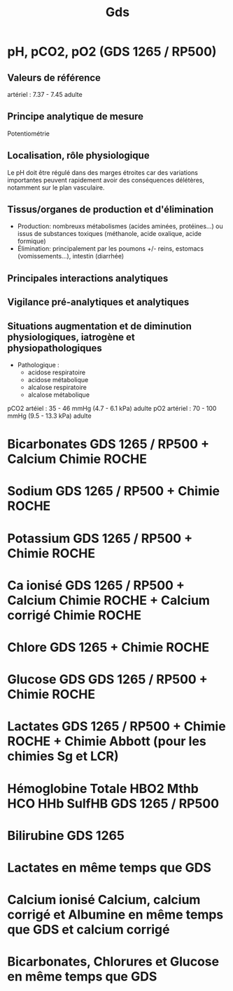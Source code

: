 #+title: Gds
* pH, pCO2, pO2 (GDS 1265 / RP500)
** Valeurs de référence
artériel : 7.37 - 7.45  adulte

** Principe analytique de mesure
 Potentiométrie
** Localisation, rôle physiologique
Le pH doit être régulé dans des marges étroites car des variations importantes peuvent rapidement avoir des conséquences délétères, notamment sur le plan vasculaire.
** Tissus/organes de production et d'élimination
- Production: nombreuxs métabolismes (acides aminées, protéines...) ou issus de substances toxiques (méthanole, acide oxalique, acide formique)
- Élimination: principalement par les poumons +/- reins, estomacs (vomissements...), intestin (diarrhée)
** Principales interactions analytiques
** Vigilance pré-analytiques et analytiques
** Situations augmentation et de diminution physiologiques, iatrogène et physiopathologiques
- Pathologique :
  - acidose respiratoire
  - acidose métabolique
  - alcalose respiratoire
  - alcalose métabolique


pCO2 artéiel : 35 - 46 mmHg (4.7 - 6.1 kPa) adulte
pO2 artériel : 70 - 100 mmHg (9.5 - 13.3 kPa) adulte

* Bicarbonates GDS 1265 / RP500 + Calcium Chimie ROCHE
* Sodium GDS 1265 / RP500 + Chimie ROCHE
* Potassium GDS 1265 / RP500 + Chimie ROCHE
* Ca ionisé GDS 1265 / RP500 + Calcium Chimie ROCHE + Calcium corrigé Chimie ROCHE
* Chlore GDS  1265 + Chimie ROCHE
* Glucose GDS GDS 1265 / RP500 + Chimie ROCHE
* Lactates GDS 1265 / RP500 + Chimie ROCHE + Chimie Abbott (pour les chimies Sg et LCR)
* Hémoglobine Totale HBO2 Mthb HCO HHb SulfHB  GDS 1265 / RP500
* Bilirubine GDS 1265

* Lactates en même temps que GDS
* Calcium ionisé Calcium, calcium corrigé et Albumine en même temps que GDS et calcium corrigé
* Bicarbonates, Chlorures et Glucose en même temps que GDS
